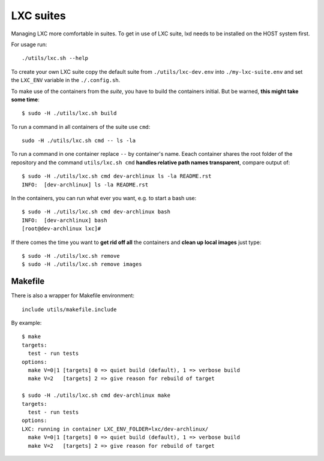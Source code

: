 ==========
LXC suites
==========

Managing LXC more comfortable in suites.  To get in use of LXC suite, lxd needs
to be installed on the HOST system first.

For usage run::

    ./utils/lxc.sh --help

To create your own LXC suite copy the default suite from ``./utils/lxc-dev.env``
into ``./my-lxc-suite.env`` and set the ``LXC_ENV`` variable in the
``./.config.sh``.

To make use of the containers from the *suite*, you have to build the containers
initial.  But be warned, **this might take some time**::

  $ sudo -H ./utils/lxc.sh build

To run a command in all containers of the suite use ``cmd``::

    sudo -H ./utils/lxc.sh cmd -- ls -la

To run a command in one container replace ``--`` by container's name.  Eeach
container shares the root folder of the repository and the command
``utils/lxc.sh cmd`` **handles relative path names transparent**, compare output
of::

    $ sudo -H ./utils/lxc.sh cmd dev-archlinux ls -la README.rst
    INFO:  [dev-archlinux] ls -la README.rst

In the containers, you can run what ever you want, e.g. to start a bash use::

    $ sudo -H ./utils/lxc.sh cmd dev-archlinux bash
    INFO:  [dev-archlinux] bash
    [root@dev-archlinux lxc]#

If there comes the time you want to **get rid off all** the containers and
**clean up local images** just type::

    $ sudo -H ./utils/lxc.sh remove
    $ sudo -H ./utils/lxc.sh remove images

Makefile
========

There is also a wrapper for Makefile environment::

    include utils/makefile.include

By example::

    $ make
    targets:
      test - run tests
    options:
      make V=0|1 [targets] 0 => quiet build (default), 1 => verbose build
      make V=2   [targets] 2 => give reason for rebuild of target

    $ sudo -H ./utils/lxc.sh cmd dev-archlinux make
    targets:
      test - run tests
    options:
    LXC: running in container LXC_ENV_FOLDER=lxc/dev-archlinux/
      make V=0|1 [targets] 0 => quiet build (default), 1 => verbose build
      make V=2   [targets] 2 => give reason for rebuild of target



